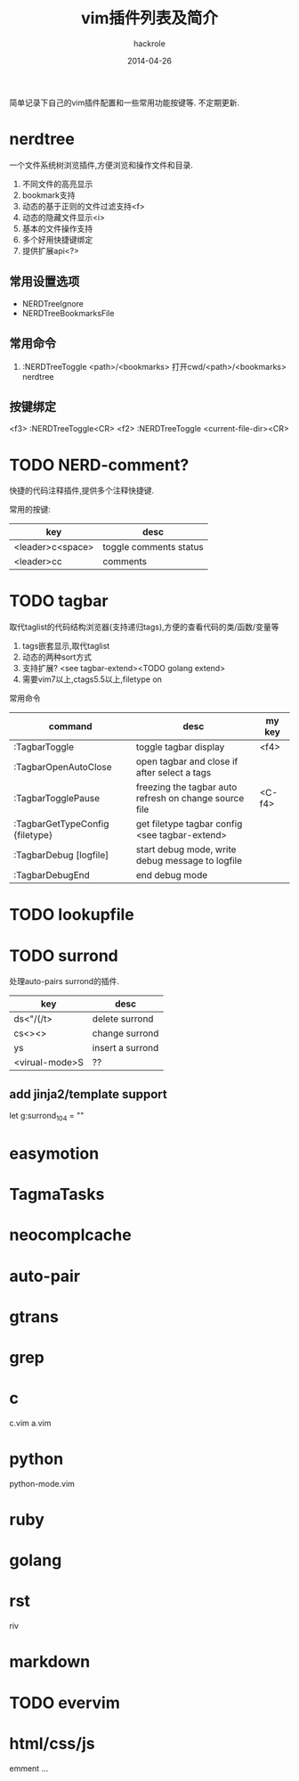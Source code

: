 #+Author: hackrole
#+Email: daipeng123456@gmail.com
#+Date: 2014-04-26
#+TITLE: vim插件列表及简介


简单记录下自己的vim插件配置和一些常用功能按键等. 不定期更新.

* nerdtree
一个文件系统树浏览插件,方便浏览和操作文件和目录.
1) 不同文件的高亮显示
2) bookmark支持
3) 动态的基于正则的文件过滤支持<f>
4) 动态的隐藏文件显示<i>
5) 基本的文件操作支持
6) 多个好用快捷键绑定
7) 提供扩展api<?>

** 常用设置选项
+ NERDTreeIgnore
+ NERDTreeBookmarksFile

** 常用命令
1) :NERDTreeToggle <path>/<bookmarks>
   打开cwd/<path>/<bookmarks> nerdtree
** 按键绑定
<f3> :NERDTreeToggle<CR>
<f2> :NERDTreeToggle <current-file-dir><CR>

* TODO NERD-comment?
快捷的代码注释插件,提供多个注释快捷键.

常用的按键:
| key              | desc                   |
|------------------+------------------------|
| <leader>c<space> | toggle comments status |
| <leader>cc       | comments               |

* TODO tagbar
取代taglist的代码结构浏览器(支持递归tags),方便的查看代码的类/函数/变量等
1) tags嵌套显示,取代taglist
2) 动态的两种sort方式
3) 支持扩展? <see tagbar-extend><TODO golang extend>
4) 需要vim7以上,ctags5.5以上,filetype on

常用命令
| command                         | desc                                                   | my key |
|---------------------------------+--------------------------------------------------------+--------|
| :TagbarToggle                   | toggle tagbar display                                  | <f4>   |
| :TagbarOpenAutoClose            | open tagbar and close if after select a tags           |        |
| :TagbarTogglePause              | freezing the tagbar auto refresh on change source file | <C-f4> |
| :TagbarGetTypeConfig {filetype} | get filetype tagbar config <see tagbar-extend>         |        |
| :TagbarDebug [logfile]          | start debug mode, write debug message to logfile       |        |
| :TagbarDebugEnd                 | end debug mode                                         |        |



* TODO lookupfile
* TODO surrond
处理auto-pairs surrond的插件.
| key            | desc             |
|----------------+------------------|
| ds<"/(/t>      | delete surrond   |
| cs<><>         | change surrond   |
| ys             | insert a surrond |
| <virual-mode>S | ??               |
** add jinja2/template support
let g:surrond_104 = ""

* easymotion
* TagmaTasks
* neocomplcache
* auto-pair
* gtrans
* grep
* c
c.vim
a.vim
* python
python-mode.vim
* ruby
* golang
* rst
riv
* markdown
* TODO evervim
* html/css/js
emment
...